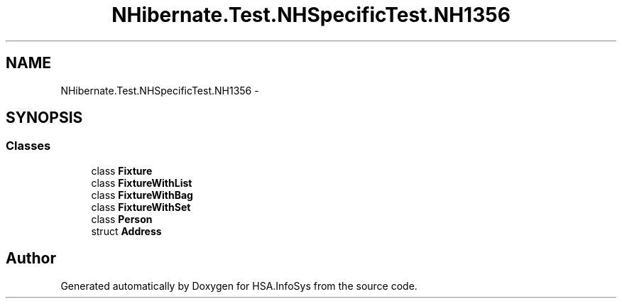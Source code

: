.TH "NHibernate.Test.NHSpecificTest.NH1356" 3 "Fri Jul 5 2013" "Version 1.0" "HSA.InfoSys" \" -*- nroff -*-
.ad l
.nh
.SH NAME
NHibernate.Test.NHSpecificTest.NH1356 \- 
.SH SYNOPSIS
.br
.PP
.SS "Classes"

.in +1c
.ti -1c
.RI "class \fBFixture\fP"
.br
.ti -1c
.RI "class \fBFixtureWithList\fP"
.br
.ti -1c
.RI "class \fBFixtureWithBag\fP"
.br
.ti -1c
.RI "class \fBFixtureWithSet\fP"
.br
.ti -1c
.RI "class \fBPerson\fP"
.br
.ti -1c
.RI "struct \fBAddress\fP"
.br
.in -1c
.SH "Author"
.PP 
Generated automatically by Doxygen for HSA\&.InfoSys from the source code\&.

